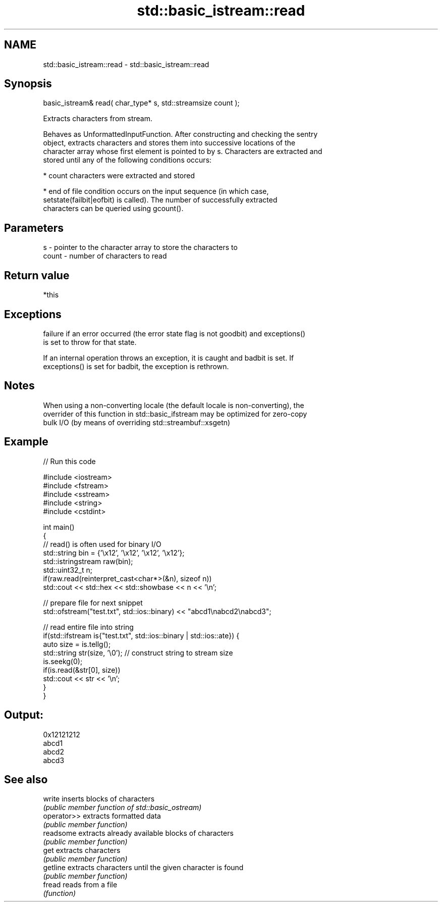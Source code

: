 .TH std::basic_istream::read 3 "2019.03.28" "http://cppreference.com" "C++ Standard Libary"
.SH NAME
std::basic_istream::read \- std::basic_istream::read

.SH Synopsis
   basic_istream& read( char_type* s, std::streamsize count );

   Extracts characters from stream.

   Behaves as UnformattedInputFunction. After constructing and checking the sentry
   object, extracts characters and stores them into successive locations of the
   character array whose first element is pointed to by s. Characters are extracted and
   stored until any of the following conditions occurs:

     * count characters were extracted and stored

     * end of file condition occurs on the input sequence (in which case,
       setstate(failbit|eofbit) is called). The number of successfully extracted
       characters can be queried using gcount().

.SH Parameters

   s     - pointer to the character array to store the characters to
   count - number of characters to read

.SH Return value

   *this

.SH Exceptions

   
   failure if an error occurred (the error state flag is not goodbit) and exceptions()
   is set to throw for that state.

   If an internal operation throws an exception, it is caught and badbit is set. If
   exceptions() is set for badbit, the exception is rethrown.

.SH Notes

   When using a non-converting locale (the default locale is non-converting), the
   overrider of this function in std::basic_ifstream may be optimized for zero-copy
   bulk I/O (by means of overriding std::streambuf::xsgetn)

.SH Example

   
// Run this code

 #include <iostream>
 #include <fstream>
 #include <sstream>
 #include <string>
 #include <cstdint>
  
 int main()
 {
     // read() is often used for binary I/O
     std::string bin = {'\\x12', '\\x12', '\\x12', '\\x12'};
     std::istringstream raw(bin);
     std::uint32_t n;
     if(raw.read(reinterpret_cast<char*>(&n), sizeof n))
         std::cout << std::hex << std::showbase << n << '\\n';
  
     // prepare file for next snippet
     std::ofstream("test.txt", std::ios::binary) << "abcd1\\nabcd2\\nabcd3";
  
     // read entire file into string
     if(std::ifstream is{"test.txt", std::ios::binary | std::ios::ate}) {
         auto size = is.tellg();
         std::string str(size, '\\0'); // construct string to stream size
         is.seekg(0);
         if(is.read(&str[0], size))
             std::cout << str << '\\n';
     }
 }

.SH Output:

 0x12121212
 abcd1
 abcd2
 abcd3

.SH See also

   write      inserts blocks of characters
              \fI(public member function of std::basic_ostream)\fP 
   operator>> extracts formatted data
              \fI(public member function)\fP 
   readsome   extracts already available blocks of characters
              \fI(public member function)\fP 
   get        extracts characters
              \fI(public member function)\fP 
   getline    extracts characters until the given character is found
              \fI(public member function)\fP 
   fread      reads from a file
              \fI(function)\fP 
